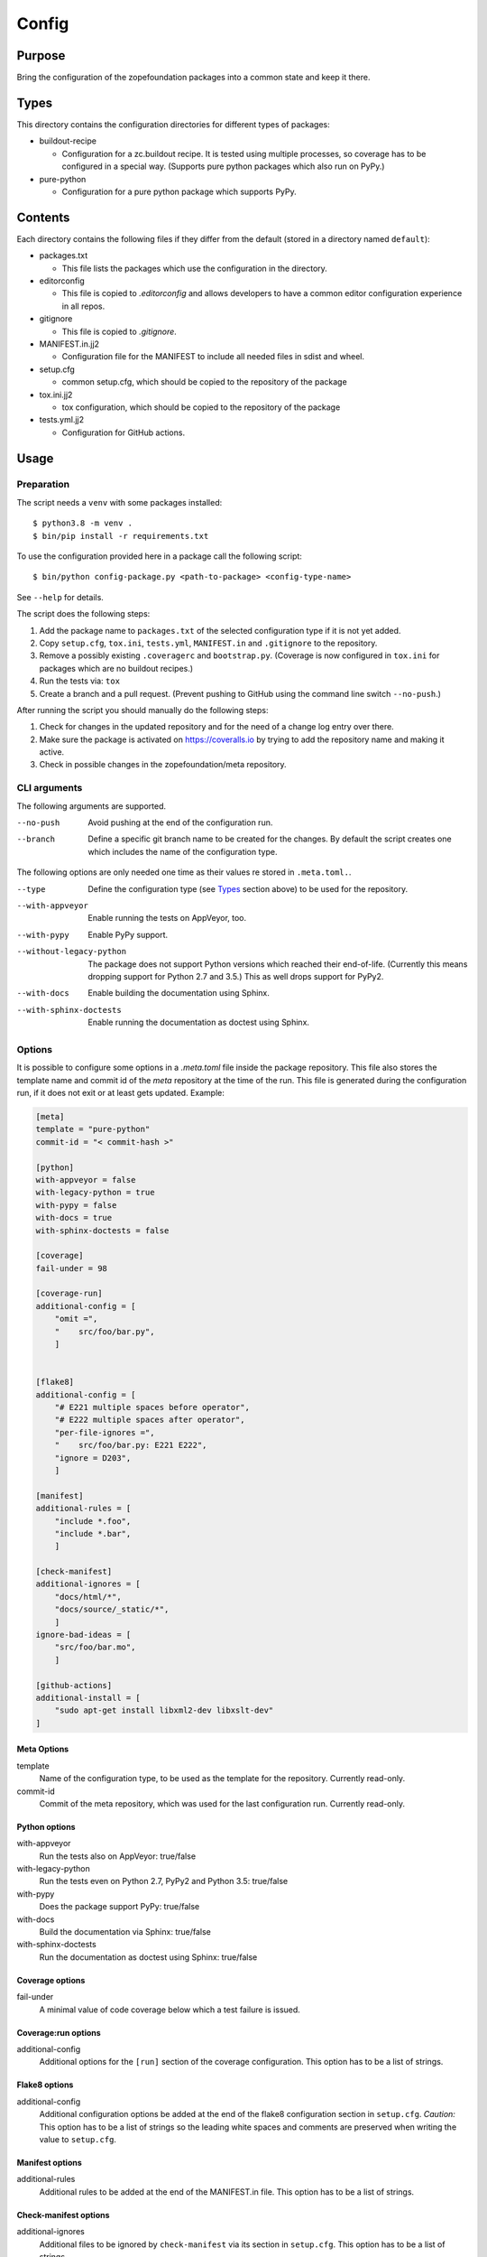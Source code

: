 ======
Config
======

Purpose
-------

Bring the configuration of the zopefoundation packages into a common state and
keep it there.


Types
-----

This directory contains the configuration directories for different types of
packages:

* buildout-recipe

  - Configuration for a zc.buildout recipe. It is tested using multiple
    processes, so coverage has to be configured in a special way. (Supports
    pure python packages which also run on PyPy.)

* pure-python

  - Configuration for a pure python package which supports PyPy.


Contents
--------

Each directory contains the following files if they differ from the default
(stored in a directory named ``default``):

* packages.txt

  - This file lists the packages which use the configuration in the
    directory.

* editorconfig

  - This file is copied to `.editorconfig` and allows developers to have a
    common editor configuration experience in all repos.

* gitignore

  - This file is copied to `.gitignore`.

* MANIFEST.in.jj2

  - Configuration file for the MANIFEST to include all needed files in sdist
    and wheel.

* setup.cfg

  - common setup.cfg, which should be copied to the repository of the
    package

* tox.ini.jj2

  - tox configuration, which should be copied to the repository of the
    package

* tests.yml.jj2

  - Configuration for GitHub actions.


Usage
-----

Preparation
+++++++++++

The script needs a ``venv`` with some packages installed::

    $ python3.8 -m venv .
    $ bin/pip install -r requirements.txt

To use the configuration provided here in a package call the following script::

    $ bin/python config-package.py <path-to-package> <config-type-name>

See ``--help`` for details.

The script does the following steps:

1. Add the package name to ``packages.txt`` of the selected configuration type
   if it is not yet added.
2. Copy ``setup.cfg``, ``tox.ini``, ``tests.yml``, ``MANIFEST.in`` and
   ``.gitignore`` to the repository.
3. Remove a possibly existing ``.coveragerc`` and ``bootstrap.py``. (Coverage
   is now configured in ``tox.ini`` for packages which are no buildout
   recipes.)
4. Run the tests via: ``tox``
5. Create a branch and a pull request. (Prevent pushing to GitHub using the
   command line switch ``--no-push``.)

After running the script you should manually do the following steps:

1. Check for changes in the updated repository and for the need of a change log
   entry over there.
2. Make sure the package is activated on https://coveralls.io by trying to add
   the repository name and making it active.
3. Check in possible changes in the zopefoundation/meta repository.


CLI arguments
+++++++++++++

The following arguments are supported.

--no-push
  Avoid pushing at the end of the configuration run.

--branch
  Define a specific git branch name to be created for the changes. By default
  the script creates one which includes the name of the configuration type.

The following options are only needed one time as their values re stored in
``.meta.toml.``.

--type
  Define the configuration type (see `Types`_ section above) to be used for the
  repository.

--with-appveyor
  Enable running the tests on AppVeyor, too.

--with-pypy
  Enable PyPy support.

--without-legacy-python
  The package does not support Python versions which reached their end-of-life.
  (Currently this means dropping support for Python 2.7 and 3.5.) This as well
  drops support for PyPy2.

--with-docs
  Enable building the documentation using Sphinx.

--with-sphinx-doctests
  Enable running the documentation as doctest using Sphinx.


Options
+++++++

It is possible to configure some options in a `.meta.toml` file
inside the package repository. This file also stores the template name and
commit id of the *meta* repository at the time of the run. This file is
generated during the configuration run, if it does not exit or at least gets
updated. Example:

.. code-block:: ini

    [meta]
    template = "pure-python"
    commit-id = "< commit-hash >"

    [python]
    with-appveyor = false
    with-legacy-python = true
    with-pypy = false
    with-docs = true
    with-sphinx-doctests = false

    [coverage]
    fail-under = 98

    [coverage-run]
    additional-config = [
        "omit =",
        "    src/foo/bar.py",
        ]


    [flake8]
    additional-config = [
        "# E221 multiple spaces before operator",
        "# E222 multiple spaces after operator",
        "per-file-ignores =",
        "    src/foo/bar.py: E221 E222",
        "ignore = D203",
        ]

    [manifest]
    additional-rules = [
        "include *.foo",
        "include *.bar",
        ]

    [check-manifest]
    additional-ignores = [
        "docs/html/*",
        "docs/source/_static/*",
        ]
    ignore-bad-ideas = [
        "src/foo/bar.mo",
        ]

    [github-actions]
    additional-install = [
        "sudo apt-get install libxml2-dev libxslt-dev"
    ]

Meta Options
````````````

template
  Name of the configuration type, to be used as the template for the
  repository. Currently read-only.

commit-id
  Commit of the meta repository, which was used for the last configuration run.
  Currently read-only.


Python options
``````````````

with-appveyor
  Run the tests also on AppVeyor: true/false

with-legacy-python
  Run the tests even on Python 2.7, PyPy2 and Python 3.5: true/false

with-pypy
  Does the package support PyPy: true/false

with-docs
  Build the documentation via Sphinx: true/false

with-sphinx-doctests
  Run the documentation as doctest using Sphinx: true/false


Coverage options
````````````````

fail-under
  A minimal value of code coverage below which a test failure is issued.


Coverage:run options
````````````````````

additional-config
  Additional options for the ``[run]`` section of the coverage configuration.
  This option has to be a list of strings.


Flake8 options
``````````````

additional-config
  Additional configuration options be added at the end of the flake8
  configuration section in ``setup.cfg``. *Caution:* This option has to be a
  list of strings so the leading white spaces and comments are preserved when
  writing the value to ``setup.cfg``.


Manifest options
````````````````

additional-rules
  Additional rules to be added at the end of the MANIFEST.in file. This option
  has to be a list of strings.


Check-manifest options
``````````````````````

additional-ignores
  Additional files to be ignored by ``check-manifest`` via its section in
  ``setup.cfg``. This option has to be a list of strings.

ignore-bad-ideas
  Ignore bad idea files/directories matching these patterns.


GitHub Actions options
``````````````````````

additional-install
  Additional lines to be executed during the install dependencies step when
  running the tests on GitHub Actions. This option has to be a list of strings.


Hints
-----

* Calling ``config-package.py`` again updates a previously created pull request
  if there are changes made in the files ``config-package.py`` touches.

* Call ``bin/check-python-versions <path-to-package> -h`` to see how to fix
  version mismatches in the *lint* tox environment.


Calling a script on multiple repositories
-----------------------------------------

The ``config-package.py`` script only runs on a single repository. To update
multiple repositories at once you can use ``multi-call.py``. It runs a given
script on all repositories listed in a ``packages.txt`` file.

Usage
+++++

To run a script on all packages listed in a ``packages.txt`` file call
``multi-call.py`` the following way::

    $ bin/python multi-call.py <name-of-the-script.py> <path-to-packages.txt> <path-to-clones> <arguments-for-script>

See ``--help`` for details.

The script does the following steps:

1. It does the following steps for each line in the given ``packages.txt``
   which does not start with ``#``.
2. Check if there is a repository in ``<path-to-clones>`` with the name of the
   repository. If it does not exist: clone it. If it exists: clean the clone
   from changes, switch to ``master`` branch and pull from origin.
3. Call the given script with the package name and arguments for the script.

.. caution::

  Running this script discards any uncommitted changes in the repositories it
  runs on! There is no undo for this operation.
